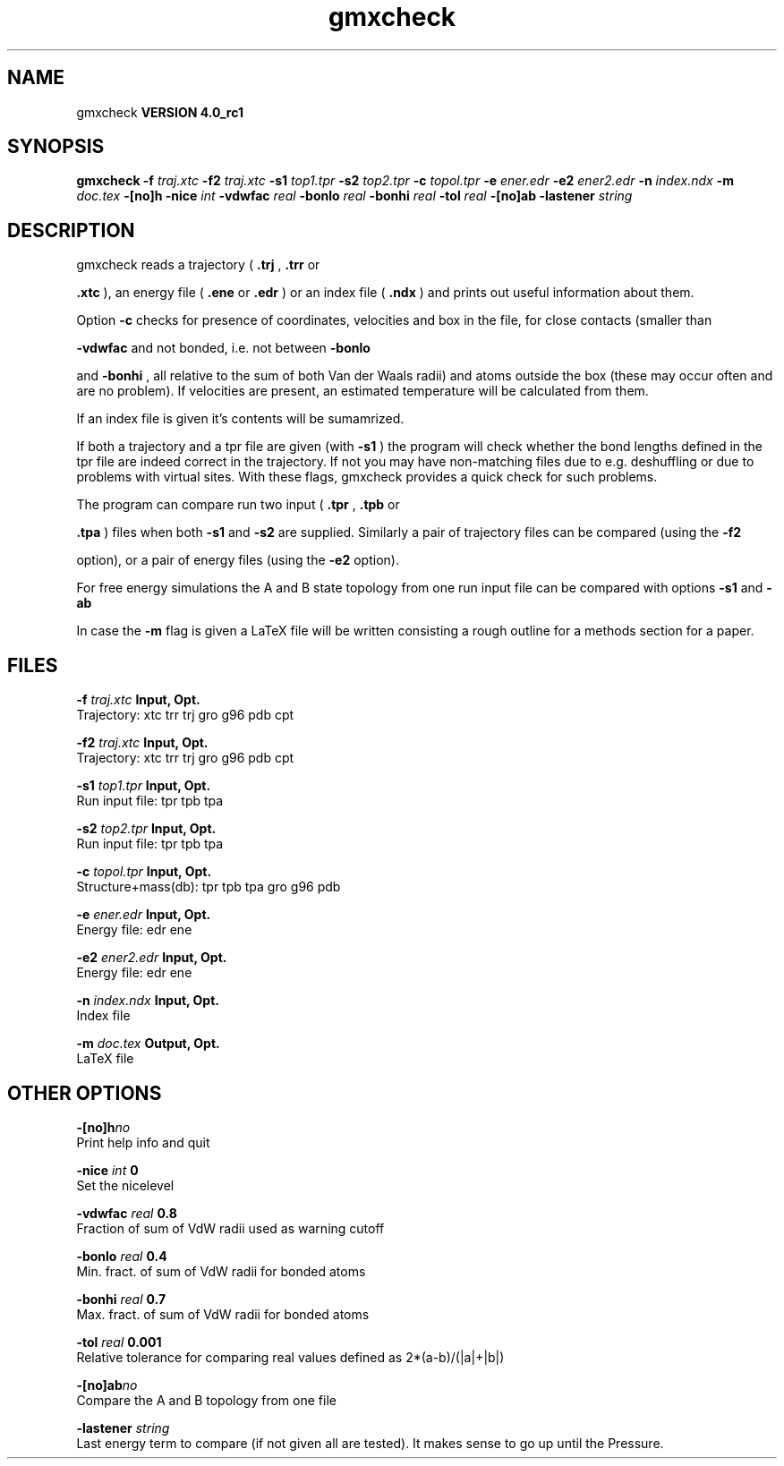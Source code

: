 .TH gmxcheck 1 "Mon 22 Sep 2008"
.SH NAME
gmxcheck
.B VERSION 4.0_rc1
.SH SYNOPSIS
\f3gmxcheck\fP
.BI "-f" " traj.xtc "
.BI "-f2" " traj.xtc "
.BI "-s1" " top1.tpr "
.BI "-s2" " top2.tpr "
.BI "-c" " topol.tpr "
.BI "-e" " ener.edr "
.BI "-e2" " ener2.edr "
.BI "-n" " index.ndx "
.BI "-m" " doc.tex "
.BI "-[no]h" ""
.BI "-nice" " int "
.BI "-vdwfac" " real "
.BI "-bonlo" " real "
.BI "-bonhi" " real "
.BI "-tol" " real "
.BI "-[no]ab" ""
.BI "-lastener" " string "
.SH DESCRIPTION
gmxcheck reads a trajectory (
.B .trj
, 
.B .trr
or 

.B .xtc
), an energy file (
.B .ene
or 
.B .edr
)
or an index file (
.B .ndx
)
and prints out useful information about them.


Option 
.B -c
checks for presence of coordinates,
velocities and box in the file, for close contacts (smaller than

.B -vdwfac
and not bonded, i.e. not between 
.B -bonlo

and 
.B -bonhi
, all relative to the sum of both Van der Waals
radii) and atoms outside the box (these may occur often and are
no problem). If velocities are present, an estimated temperature
will be calculated from them.


If an index file is given it's contents will be sumamrized.


If both a trajectory and a tpr file are given (with 
.B -s1
)
the program will check whether the bond lengths defined in the tpr
file are indeed correct in the trajectory. If not you may have
non-matching files due to e.g. deshuffling or due to problems with
virtual sites. With these flags, gmxcheck provides a quick check for such problems.

The program can compare run two input (
.B .tpr
, 
.B .tpb
or

.B .tpa
) files
when both 
.B -s1
and 
.B -s2
are supplied.
Similarly a pair of trajectory files can be compared (using the 
.B -f2

option), or a pair of energy files (using the 
.B -e2
option).


For free energy simulations the A and B state topology from one
run input file can be compared with options 
.B -s1
and 
.B -ab
.


In case the 
.B -m
flag is given a LaTeX file will be written
consisting a rough outline for a methods section for a paper.
.SH FILES
.BI "-f" " traj.xtc" 
.B Input, Opt.
 Trajectory: xtc trr trj gro g96 pdb cpt 

.BI "-f2" " traj.xtc" 
.B Input, Opt.
 Trajectory: xtc trr trj gro g96 pdb cpt 

.BI "-s1" " top1.tpr" 
.B Input, Opt.
 Run input file: tpr tpb tpa 

.BI "-s2" " top2.tpr" 
.B Input, Opt.
 Run input file: tpr tpb tpa 

.BI "-c" " topol.tpr" 
.B Input, Opt.
 Structure+mass(db): tpr tpb tpa gro g96 pdb 

.BI "-e" " ener.edr" 
.B Input, Opt.
 Energy file: edr ene 

.BI "-e2" " ener2.edr" 
.B Input, Opt.
 Energy file: edr ene 

.BI "-n" " index.ndx" 
.B Input, Opt.
 Index file 

.BI "-m" " doc.tex" 
.B Output, Opt.
 LaTeX file 

.SH OTHER OPTIONS
.BI "-[no]h"  "no    "
 Print help info and quit

.BI "-nice"  " int" " 0" 
 Set the nicelevel

.BI "-vdwfac"  " real" " 0.8   " 
 Fraction of sum of VdW radii used as warning cutoff

.BI "-bonlo"  " real" " 0.4   " 
 Min. fract. of sum of VdW radii for bonded atoms

.BI "-bonhi"  " real" " 0.7   " 
 Max. fract. of sum of VdW radii for bonded atoms

.BI "-tol"  " real" " 0.001 " 
 Relative tolerance for comparing real values defined as 2*(a-b)/(|a|+|b|)

.BI "-[no]ab"  "no    "
 Compare the A and B topology from one file

.BI "-lastener"  " string" " " 
 Last energy term to compare (if not given all are tested). It makes sense to go up until the Pressure.

